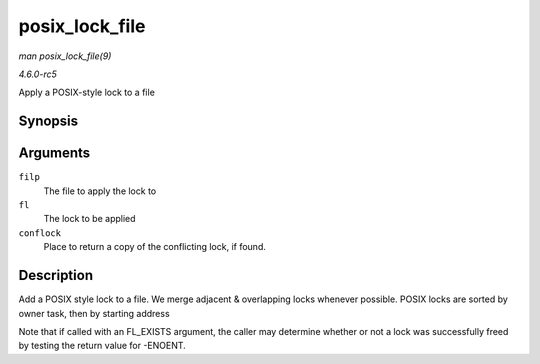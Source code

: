 .. -*- coding: utf-8; mode: rst -*-

.. _API-posix-lock-file:

===============
posix_lock_file
===============

*man posix_lock_file(9)*

*4.6.0-rc5*

Apply a POSIX-style lock to a file


Synopsis
========

.. c:function:: int posix_lock_file( struct file * filp, struct file_lock * fl, struct file_lock * conflock )

Arguments
=========

``filp``
    The file to apply the lock to

``fl``
    The lock to be applied

``conflock``
    Place to return a copy of the conflicting lock, if found.


Description
===========

Add a POSIX style lock to a file. We merge adjacent & overlapping locks
whenever possible. POSIX locks are sorted by owner task, then by
starting address

Note that if called with an FL_EXISTS argument, the caller may
determine whether or not a lock was successfully freed by testing the
return value for -ENOENT.


.. ------------------------------------------------------------------------------
.. This file was automatically converted from DocBook-XML with the dbxml
.. library (https://github.com/return42/sphkerneldoc). The origin XML comes
.. from the linux kernel, refer to:
..
.. * https://github.com/torvalds/linux/tree/master/Documentation/DocBook
.. ------------------------------------------------------------------------------

